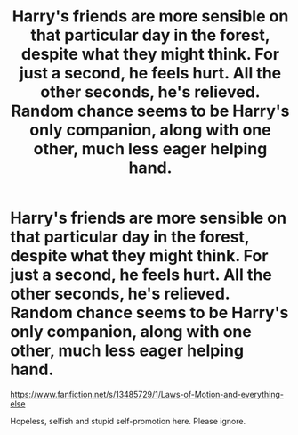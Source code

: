 #+TITLE: Harry's friends are more sensible on that particular day in the forest, despite what they might think. For just a second, he feels hurt. All the other seconds, he's relieved. Random chance seems to be Harry's only companion, along with one other, much less eager helping hand.

* Harry's friends are more sensible on that particular day in the forest, despite what they might think. For just a second, he feels hurt. All the other seconds, he's relieved. Random chance seems to be Harry's only companion, along with one other, much less eager helping hand.
:PROPERTIES:
:Author: MichizouIsAngsty
:Score: 1
:DateUnix: 1579980097.0
:DateShort: 2020-Jan-25
:FlairText: Self-Promotion
:END:
[[https://www.fanfiction.net/s/13485729/1/Laws-of-Motion-and-everything-else]]

Hopeless, selfish and stupid self-promotion here. Please ignore.


